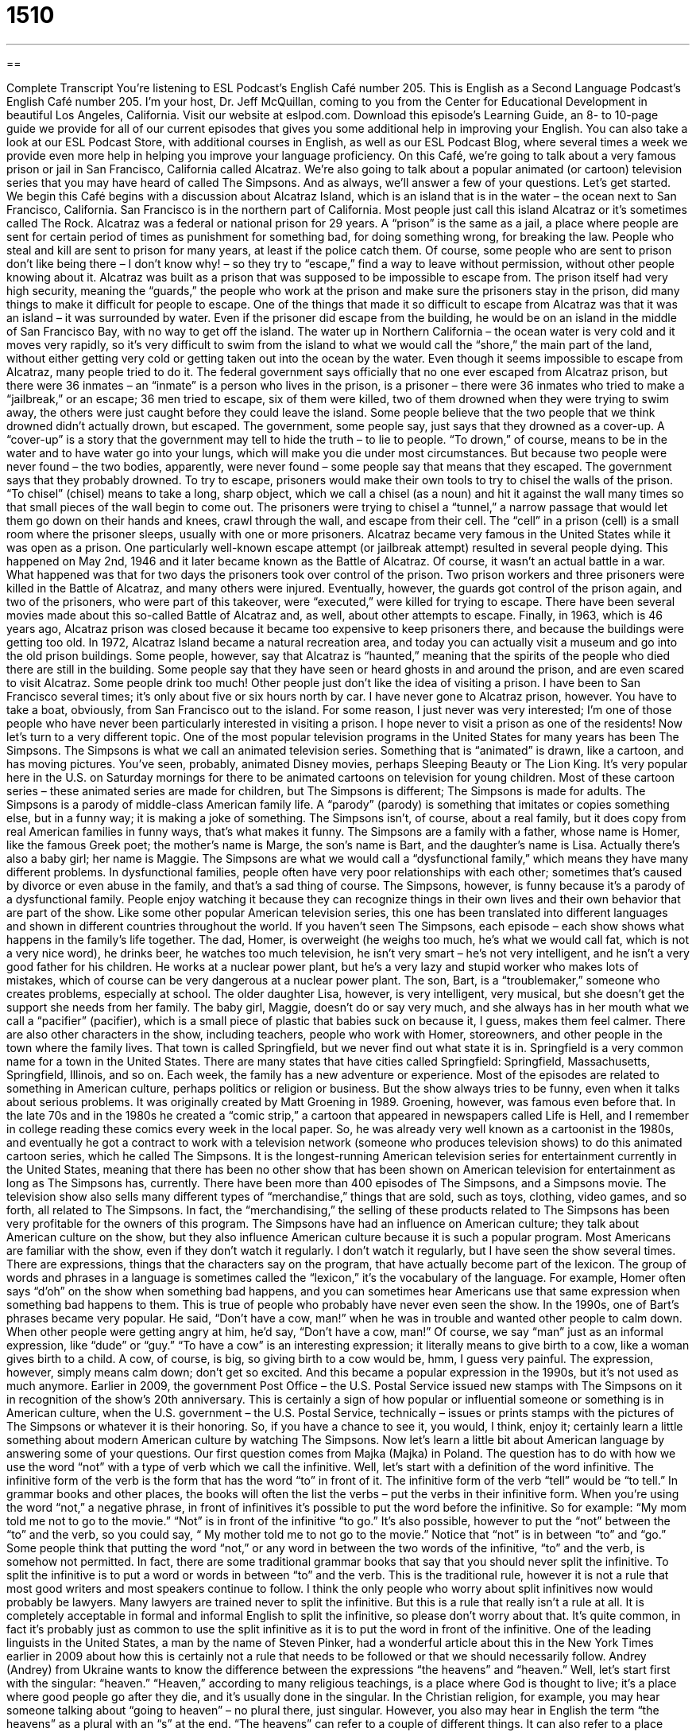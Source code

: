 = 1510
:toc: left
:toclevels: 3
:sectnums:
:stylesheet: ../../../myAdocCss.css

'''

== 

Complete Transcript
You’re listening to ESL Podcast’s English Café number 205.
This is English as a Second Language Podcast’s English Café number 205. I’m your host, Dr. Jeff McQuillan, coming to you from the Center for Educational Development in beautiful Los Angeles, California.
Visit our website at eslpod.com. Download this episode’s Learning Guide, an 8- to 10-page guide we provide for all of our current episodes that gives you some additional help in improving your English. You can also take a look at our ESL Podcast Store, with additional courses in English, as well as our ESL Podcast Blog, where several times a week we provide even more help in helping you improve your language proficiency.
On this Café, we’re going to talk about a very famous prison or jail in San Francisco, California called Alcatraz. We’re also going to talk about a popular animated (or cartoon) television series that you may have heard of called The Simpsons. And as always, we’ll answer a few of your questions. Let’s get started.
We begin this Café begins with a discussion about Alcatraz Island, which is an island that is in the water – the ocean next to San Francisco, California. San Francisco is in the northern part of California. Most people just call this island Alcatraz or it’s sometimes called The Rock. Alcatraz was a federal or national prison for 29 years. A “prison” is the same as a jail, a place where people are sent for certain period of times as punishment for something bad, for doing something wrong, for breaking the law. People who steal and kill are sent to prison for many years, at least if the police catch them.
Of course, some people who are sent to prison don’t like being there – I don’t know why! – so they try to “escape,” find a way to leave without permission, without other people knowing about it. Alcatraz was built as a prison that was supposed to be impossible to escape from. The prison itself had very high security, meaning the “guards,” the people who work at the prison and make sure the prisoners stay in the prison, did many things to make it difficult for people to escape.
One of the things that made it so difficult to escape from Alcatraz was that it was an island – it was surrounded by water. Even if the prisoner did escape from the building, he would be on an island in the middle of San Francisco Bay, with no way to get off the island. The water up in Northern California – the ocean water is very cold and it moves very rapidly, so it’s very difficult to swim from the island to what we would call the “shore,” the main part of the land, without either getting very cold or getting taken out into the ocean by the water.
Even though it seems impossible to escape from Alcatraz, many people tried to do it. The federal government says officially that no one ever escaped from Alcatraz prison, but there were 36 inmates – an “inmate” is a person who lives in the prison, is a prisoner – there were 36 inmates who tried to make a “jailbreak,” or an escape; 36 men tried to escape, six of them were killed, two of them drowned when they were trying to swim away, the others were just caught before they could leave the island. Some people believe that the two people that we think drowned didn’t actually drown, but escaped. The government, some people say, just says that they drowned as a cover-up. A “cover-up” is a story that the government may tell to hide the truth – to lie to people. “To drown,” of course, means to be in the water and to have water go into your lungs, which will make you die under most circumstances. But because two people were never found – the two bodies, apparently, were never found – some people say that means that they escaped. The government says that they probably drowned.
To try to escape, prisoners would make their own tools to try to chisel the walls of the prison. “To chisel” (chisel) means to take a long, sharp object, which we call a chisel (as a noun) and hit it against the wall many times so that small pieces of the wall begin to come out. The prisoners were trying to chisel a “tunnel,” a narrow passage that would let them go down on their hands and knees, crawl through the wall, and escape from their cell. The “cell” in a prison (cell) is a small room where the prisoner sleeps, usually with one or more prisoners.
Alcatraz became very famous in the United States while it was open as a prison. One particularly well-known escape attempt (or jailbreak attempt) resulted in several people dying. This happened on May 2nd, 1946 and it later became known as the Battle of Alcatraz. Of course, it wasn’t an actual battle in a war. What happened was that for two days the prisoners took over control of the prison. Two prison workers and three prisoners were killed in the Battle of Alcatraz, and many others were injured. Eventually, however, the guards got control of the prison again, and two of the prisoners, who were part of this takeover, were “executed,” were killed for trying to escape. There have been several movies made about this so-called Battle of Alcatraz and, as well, about other attempts to escape.
Finally, in 1963, which is 46 years ago, Alcatraz prison was closed because it became too expensive to keep prisoners there, and because the buildings were getting too old. In 1972, Alcatraz Island became a natural recreation area, and today you can actually visit a museum and go into the old prison buildings. Some people, however, say that Alcatraz is “haunted,” meaning that the spirits of the people who died there are still in the building. Some people say that they have seen or heard ghosts in and around the prison, and are even scared to visit Alcatraz. Some people drink too much! Other people just don’t like the idea of visiting a prison. I have been to San Francisco several times; it’s only about five or six hours north by car. I have never gone to Alcatraz prison, however. You have to take a boat, obviously, from San Francisco out to the island. For some reason, I just never was very interested; I’m one of those people who have never been particularly interested in visiting a prison. I hope never to visit a prison as one of the residents!
Now let’s turn to a very different topic. One of the most popular television programs in the United States for many years has been The Simpsons. The Simpsons is what we call an animated television series. Something that is “animated” is drawn, like a cartoon, and has moving pictures. You’ve seen, probably, animated Disney movies, perhaps Sleeping Beauty or The Lion King. It’s very popular here in the U.S. on Saturday mornings for there to be animated cartoons on television for young children. Most of these cartoon series – these animated series are made for children, but The Simpsons is different; The Simpsons is made for adults.
The Simpsons is a parody of middle-class American family life. A “parody” (parody) is something that imitates or copies something else, but in a funny way; it is making a joke of something. The Simpsons isn’t, of course, about a real family, but it does copy from real American families in funny ways, that’s what makes it funny. The Simpsons are a family with a father, whose name is Homer, like the famous Greek poet; the mother’s name is Marge, the son’s name is Bart, and the daughter’s name is Lisa. Actually there’s also a baby girl; her name is Maggie.
The Simpsons are what we would call a “dysfunctional family,” which means they have many different problems. In dysfunctional families, people often have very poor relationships with each other; sometimes that’s caused by divorce or even abuse in the family, and that’s a sad thing of course. The Simpsons, however, is funny because it’s a parody of a dysfunctional family. People enjoy watching it because they can recognize things in their own lives and their own behavior that are part of the show.
Like some other popular American television series, this one has been translated into different languages and shown in different countries throughout the world.
If you haven’t seen The Simpsons, each episode – each show shows what happens in the family’s life together. The dad, Homer, is overweight (he weighs too much, he’s what we would call fat, which is not a very nice word), he drinks beer, he watches too much television, he isn’t very smart – he’s not very intelligent, and he isn’t a very good father for his children. He works at a nuclear power plant, but he’s a very lazy and stupid worker who makes lots of mistakes, which of course can be very dangerous at a nuclear power plant. The son, Bart, is a “troublemaker,” someone who creates problems, especially at school. The older daughter Lisa, however, is very intelligent, very musical, but she doesn’t get the support she needs from her family. The baby girl, Maggie, doesn’t do or say very much, and she always has in her mouth what we call a “pacifier” (pacifier), which is a small piece of plastic that babies suck on because it, I guess, makes them feel calmer. There are also other characters in the show, including teachers, people who work with Homer, storeowners, and other people in the town where the family lives.
That town is called Springfield, but we never find out what state it is in. Springfield is a very common name for a town in the United States. There are many states that have cities called Springfield: Springfield, Massachusetts, Springfield, Illinois, and so on. Each week, the family has a new adventure or experience. Most of the episodes are related to something in American culture, perhaps politics or religion or business. But the show always tries to be funny, even when it talks about serious problems.
It was originally created by Matt Groening in 1989. Groening, however, was famous even before that. In the late 70s and in the 1980s he created a “comic strip,” a cartoon that appeared in newspapers called Life is Hell, and I remember in college reading these comics every week in the local paper. So, he was already very well known as a cartoonist in the 1980s, and eventually he got a contract to work with a television network (someone who produces television shows) to do this animated cartoon series, which he called The Simpsons.
It is the longest-running American television series for entertainment currently in the United States, meaning that there has been no other show that has been shown on American television for entertainment as long as The Simpsons has, currently. There have been more than 400 episodes of The Simpsons, and a Simpsons movie. The television show also sells many different types of “merchandise,” things that are sold, such as toys, clothing, video games, and so forth, all related to The Simpsons. In fact, the “merchandising,” the selling of these products related to The Simpsons has been very profitable for the owners of this program.
The Simpsons have had an influence on American culture; they talk about American culture on the show, but they also influence American culture because it is such a popular program. Most Americans are familiar with the show, even if they don’t watch it regularly. I don’t watch it regularly, but I have seen the show several times. There are expressions, things that the characters say on the program, that have actually become part of the lexicon. The group of words and phrases in a language is sometimes called the “lexicon,” it’s the vocabulary of the language. For example, Homer often says “d’oh” on the show when something bad happens, and you can sometimes hear Americans use that same expression when something bad happens to them. This is true of people who probably have never even seen the show.
In the 1990s, one of Bart’s phrases became very popular. He said, “Don’t have a cow, man!” when he was in trouble and wanted other people to calm down. When other people were getting angry at him, he’d say, “Don’t have a cow, man!” Of course, we say “man” just as an informal expression, like “dude” or “guy.” “To have a cow” is an interesting expression; it literally means to give birth to a cow, like a woman gives birth to a child. A cow, of course, is big, so giving birth to a cow would be, hmm, I guess very painful. The expression, however, simply means calm down; don’t get so excited. And this became a popular expression in the 1990s, but it’s not used as much anymore.
Earlier in 2009, the government Post Office – the U.S. Postal Service issued new stamps with The Simpsons on it in recognition of the show’s 20th anniversary. This is certainly a sign of how popular or influential someone or something is in American culture, when the U.S. government – the U.S. Postal Service, technically – issues or prints stamps with the pictures of The Simpsons or whatever it is their honoring. So, if you have a chance to see it, you would, I think, enjoy it; certainly learn a little something about modern American culture by watching The Simpsons.
Now let’s learn a little bit about American language by answering some of your questions.
Our first question comes from Majka (Majka) in Poland. The question has to do with how we use the word “not” with a type of verb which we call the infinitive. Well, let’s start with a definition of the word infinitive. The infinitive form of the verb is the form that has the word “to” in front of it. The infinitive form of the verb “tell” would be “to tell.” In grammar books and other places, the books will often the list the verbs – put the verbs in their infinitive form.
When you’re using the word “not,” a negative phrase, in front of infinitives it’s possible to put the word before the infinitive. So for example: “My mom told me not to go to the movie.” “Not” is in front of the infinitive “to go.” It’s also possible, however to put the “not” between the “to” and the verb, so you could say, “ My mother told me to not go to the movie.” Notice that “not” is in between “to” and “go.”
Some people think that putting the word “not,” or any word in between the two words of the infinitive, “to” and the verb, is somehow not permitted. In fact, there are some traditional grammar books that say that you should never split the infinitive. To split the infinitive is to put a word or words in between “to” and the verb. This is the traditional rule, however it is not a rule that most good writers and most speakers continue to follow. I think the only people who worry about split infinitives now would probably be lawyers. Many lawyers are trained never to split the infinitive. But this is a rule that really isn’t a rule at all. It is completely acceptable in formal and informal English to split the infinitive, so please don’t worry about that. It’s quite common, in fact it’s probably just as common to use the split infinitive as it is to put the word in front of the infinitive.
One of the leading linguists in the United States, a man by the name of Steven Pinker, had a wonderful article about this in the New York Times earlier in 2009 about how this is certainly not a rule that needs to be followed or that we should necessarily follow.
Andrey (Andrey) from Ukraine wants to know the difference between the expressions “the heavens” and “heaven.” Well, let’s start first with the singular: “heaven.”
“Heaven,” according to many religious teachings, is a place where God is thought to live; it’s a place where good people go after they die, and it’s usually done in the singular. In the Christian religion, for example, you may hear someone talking about “going to heaven” – no plural there, just singular. However, you also may hear in English the term “the heavens” as a plural with an “s” at the end.
“The heavens” can refer to a couple of different things. It can also refer to a place where God lives, or is thought to live, so sometimes it means the same as “heaven.” More commonly, though, when people say “the heavens,” they’re usually referring to the sky above the Earth, because the traditional idea is that God lives up above the Earth. So, someone says, “It must be wonderful to see a bird fly to the heavens,” they mean fly up into the sky, they don’t mean going to where God is thought to exist or live.
Sometimes, you’ll hear the expression “heavens,” without the definite article “the,” as a way of expressing surprise, similar to “goodness” or “oh, my.” Well, just like “goodness” and “oh, my,” “heavens” can be used to express surprise, but it is considered old fashioned nowadays, meaning it’s not an expression people use. Your grandmother might have used that expression, for example – if your grandmother spoke English, that is.
Finally, from Hong Kong comes a question from Icy (Icy). The question is about the differences in meaning of the expressions “kind of,” “sort of,” and “type of.” Well, this is a good question; these are all common expressions in English that are sometimes difficult to understand. Let’s start with “kind of.”
“Kind of” can mean a variety of different things. You could say, “A cat is a kind of animal,” it’s a member – it’s a type of a particular group. You could say that a motorcycle is a kind of transportation. “Kind of” can also mean a little bit. “I’m kind of hungry” means I’m a little bit hungry. I’m not really hungry, but I’m a little hungry – I’m kind of hungry. “I think that girl is kind of pretty.” She’s not beautiful; she’s not as beautiful as my wife, for example, but she’s kind of pretty. She’s, oh, she’s okay. Of course I wouldn’t actually say that about other women.
“Sort of “ can also be used in the same way as “kind of.” In fact, in most cases the two can be used interchangeably, meaning one for the other. “Sort of” can also mean being member of a particular group: “What sort of game are you playing?” “What kind of game are you playing?” Both expressions mean the same. “Sort of” can also mean a little bit: “I’m sort of tired right now, I don’t want to go to the movies.” I’m sort of tired – I’m a little bit tired.
Finally, “type of” can also mean a member of a certain group: “What type of game are you playing?” “What sort of game are you playing?” “What kind of game are you playing?” All of these mean the same thing. Or: “A rose is a type of flower,” it’s a member of the group of plants we would call flowers.
So, both “kind of” and “sort of” can mean a little. This is more informal than formal, however; you will hear that more in conversation than see it in writing. Sometimes we use “kind of” and “sort of” in expressing an opinion, but you want it to not offend or bother someone else. You want to soften, we would say, an opinion. So you might say, “I sort of prefer that you don’t smoke in my house.” You don’t want to just say to the person, “Don’t smoke in my house,” so you can soften that opinion – you can soften that statement by saying, “Well, I sort of don’t like it when people smoke in my house.” It’s a nicer way of expressing it. You can’t say “type of,” however, in this idea of softening an opinion, just “sort of” and “kind of.”
If you’re kind of tired of hearing other people’s questions answered and you want your own questions answered, well then, you can email us. Our email address is eslpod@eslpod.com. Remember we don’t have time to answer everyone’s question, but we’ll try to answer as many as we can.
From Los Angeles, California, I’m Jeff McQuillan. Thank you for listening. Come back and listen to us next time on the English Café.
ESL Podcast’s English Café is written and produced by Dr. Jeff McQuillan and
Dr. Lucy Tse, copyright 2009 by the Center for Educational Development.
Glossary
to escape – to find a way for one to leave without permission and without other people knowing about it and stopping one
* The rabbit escaped from her cage and now we can’t find her anywhere.
guard – a person who works at a prison and prevents people from escaping; a person whose job is to keep away people who are not supposed to be in an area; a person whose job is to keep things and people safe
* Although the prisoner is in the hospital, there are two guards preventing him from escaping.
jailbreak – an escape from a prison
* Did you see the movie on TV last night about two clever prisoners’ jailbreak from the worst prison in the country?
cover-up – a story that is shared to hide the truth; an effort to hide the truth by telling a different, untrue version of events
* I won’t be part of this cover-up! If we did something wrong, we need to tell the truth and deal with the consequences.
cell – a small room where a prisoner sleeps; a small room that can be locked, where one or more prisoners are kept
* None of the cells have windows, only a bed, a small sink, and a toilet.
haunted – with ghosts or spirits of people who died there still in the building
* No one will buy the house on the hill, because people in this town think it’s haunted.
animated – drawn, like a cartoon, but with moving pictures
* Characters in animated movies can do things that live actors cannot do.
dysfunctional family – people in a family who have poor relationships with each other; a family of people who have major problems dealing with each other
* Each episode of the new reality show follows this dysfunctional family as the family members argue and fight.
troublemaker – a person who often creates problems, especially at school; a person who creates problems for other people
* The teacher hoped that Sam would be a good student like his sister, but instead, he’s a troublemaker.
pacifier – a small piece of plastic that babies like to suck on because it makes them feel calmer
* If you want to stop the baby from crying, put a pacifier in her mouth. That usually works.
merchandise – things that are sold, like toys, clothing, food, video games, and more
* At the concert, you could buy all kinds of merchandise with the band’s name and picture, such as T-shirts and posters.
lexicon – the group of all words and phrases in a language; the vocabulary of a person or in a language or an area of knowledge
* The English lexicon changes constantly and dictionary publishers have to add new words every year.
heaven – according to the Christian religion, the place where God lives
* Do you believe that when you die, you’ll go to heaven?
heavens – skies; according to the Christian religion, the place where God lives
* The heavens have never looked so lovely as they do tonight.
kind of – rather; a little bit; member of a recognized group of people, places, or things
* He didn’t like the other cars, but kind of likes this one.
sort of – rather, a little bit; member of a recognized group of people, places, or things
* The reason why I don’t want to go to the party is that I sort of have a headache.
type of – member of a recognized group of people, places, or things
* These are the type of small-minded people I don’t want my children to play with!
What Insiders Know
The Fugitive: The Television Show and Movie
A “fugitive” is a person who should be “in the custody of” (under the authority of) the police or the government, but “escapes” (breaks free from other’s control). We often say that someone who escapes is a fugitive from the law.
The Fugitive was also the name of a popular television series that “aired” (was shown) between 1963 and 1967. This TV show was about a doctor named Richard Kimble who is “falsely” (mistakenly) accused of killing his wife.
Dr. Richard Kimble is “convicted” (found guilty) of the murder and given the “death penalty” (to be killed as punishment for his crime). While on the way to the prison for other “death-row prisoners” (prisoners who have been given the death penalty), the train that Kimble is on crashes. Knowing himself to be “innocent” (not guilty), Dr. Richard Kimble escapes and begins a “journey” (long trip) across the country to find the real killer.
Although the TV series ended in 1967, The Fugitive was not forgotten. In 1993, a movie based on the television series was made with two of the most popular movie actors of that time: Harrison Ford as Dr. Richard Kimble, and Tommy Lee Jones as the federal “marshal” (police officer) who tries to “track him down” (find him). While trying to find the fugitive, the marshal “reopens” (starts again) the murder case of Dr. Kimble’s wife to find out what really happened.
Both the television series and the movie were very popular. Tommy Lee Jones, who played the federal marshal, won an Academy Award for his role in the film.
